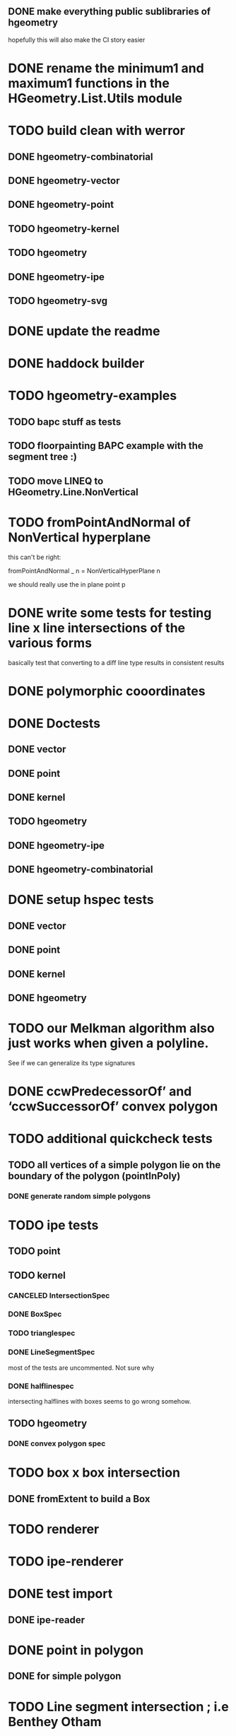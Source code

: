 ** DONE make everything public sublibraries of hgeometry
hopefully this will also make the CI story easier

* DONE rename the minimum1 and maximum1 functions in the HGeometry.List.Utils module

* TODO build clean with werror

** DONE hgeometry-combinatorial
** DONE hgeometry-vector
** DONE hgeometry-point
** TODO hgeometry-kernel
** TODO hgeometry
** DONE hgeometry-ipe
** TODO hgeometry-svg
* DONE update the readme
* DONE haddock builder

* TODO hgeometry-examples
** TODO bapc stuff as tests
** TODO floorpainting BAPC example with the segment tree :)

** TODO move LINEQ to HGeometry.Line.NonVertical

* TODO fromPointAndNormal of NonVertical hyperplane

this can't be right:

  fromPointAndNormal _ n = NonVerticalHyperPlane n

we should really use the in plane point p

* DONE write some tests for testing line x line intersections of the various forms

basically test that converting to a diff line type results in
consistent results

* DONE polymorphic cooordinates
* DONE Doctests
** DONE vector
** DONE point
** DONE kernel
** TODO hgeometry
** DONE hgeometry-ipe
** DONE hgeometry-combinatorial
* DONE setup hspec tests
** DONE vector
** DONE point
** DONE kernel
** DONE hgeometry

* TODO our Melkman algorithm also just works when given a polyline.
See if we can generalize its type signatures

* DONE ccwPredecessorOf’ and ‘ccwSuccessorOf’ convex polygon
* TODO additional quickcheck tests

** TODO all vertices of a simple polygon lie on the boundary of the polygon (pointInPoly)
*** DONE generate random simple polygons

* TODO ipe tests
** TODO point
** TODO kernel
*** CANCELED IntersectionSpec
*** DONE BoxSpec
*** TODO trianglespec
*** DONE LineSegmentSpec
most of the tests are uncommented. Not sure why

*** DONE halflinespec
intersecting halflines with boxes seems to go wrong somehow.


** TODO hgeometry
*** DONE convex polygon spec

* TODO box x box intersection
** DONE fromExtent to build a Box

* TODO renderer
* TODO ipe-renderer
* DONE test import
** DONE ipe-reader
* DONE point in polygon
** DONE for simple polygon

* TODO Line segment intersection ; i.e Benthey Otham
** DONE the naive algorithm
*** DONE represent the various types of intersections
*** DONE debug the onSideTest hyperplane function again
*** DONE test intersection for colinear line segments incorrect
** TODO benthey othham for open-ended segments.

* TODO polygon triangulation
** DONE triangulate monotone
** TODO triangiulate non-monotone
*** DONE split into non-monotone parts
*** TODO graph representation
* DONE polyline simplification
** DONE imai iri
** DONE DP

* TODO arrangement
** TODO line-segment-intersection sweep
** TODO planar subdivision
*** TODO plane graph

* TODO 3d-lower-envelope
** TODO naive
*** TODO triangulated envelope
*** TODO handle degeneracies
*** TODO handle all colinear
*** TODO cyclic sorting of the edges

** TODO define tests
*** DONE correctly render a lower envelope/vd with 1 vertex and 3 unbounded edges
*** DONE correctly render bounded edges of some larger set of points
*** DONE correctly render unbounded edges of some larger set of points
*** TODO properyt test that every (bounded) face is convex

** TODO some sort of benchmarking for the naive algorithm


** TODO Set3 type to clean up and/or speed up the fromVertexForm code ?

I wonder if we can clean up and/or speed up the fromVertexForm code by
having a specific Set3 type that stores at least three elements. Since
every vertex should have at least (and probably often also exactly)
three definers, this could clean up some of the code. (We have a few
"there should be at least three items here" cases).

Still not entirely sure that will help stufficiently though. Since we
are sometimes relying on sorting etc, to be efficient.

e.g. if we have three definers, and we delete h from it (where h is
guaranteed to appear: )


** TODO planar separators

** TODO batch point-location by sweeping scheme

** TODO vertices -> adjrep

** TODO 3d convex hull

** TODO render faces as polygons
** TODO 3d export of the lower envelope

* DONE Convex polygons
** DONE binary search extremal direction
** DONE point in polygon
*** DONE almost done; but needs some fractional -> num work in point on line segment
*** DONE report the edge on whichwe lie in case we lie on an edge
*** DONE make an inpolygon typeclass
*** DONE test pointInPolygon for convex polygons; seems we have a discrepency



* TODO data structures
** TODO kd-tree
** TODO range-tree
*** DONE base tree
** TODO segment-tree
*** DONE base tree
** TODO quad-tree
** DONE interval-tree

* DONE 2d-convex hull algos
** DONE divide and conquer
** DONE quickhull
** DONE jarvis march
** DONE convex hull of polygon


* TODO smallest enclosing ball
** TODO linear programming (RIC)

* TODO delaunay triangulation
* TODO voronoi diagram
** TODO all colinear points
* DONE closest pair
* DONE minkowski-sum
** DONE fix testcases
probably requires testing if two polygons are cyclic shifts

* TODO common intersection of halfplanes
** TODO have some type representing the unbounded common intersection part


* DONE profile the convex hull algos, since they are quite a bit slower than just sorting.

-- I'm now guessing that the _Vector iso is causing the trouble, since
that thing is potentially rebuilding a new vector (using generate)
even if we are just accessing some field. If that is indeed happening,
then that is very wasteful.

* DONE clean up the benchmarks



* TODO images in the haddocks

* TODO visual debugger
maybe make s.t. like prettychart; i.e have some webserver running that
can show geometries as svg, and use ghci to start the server and send
input to the server.


* index state
    cabal v2-update 'hackage.haskell.org,2022-12-29T17:16:17Z'



* performance

I compared the BAPC armybase tests. It's a bit of an apples vs oranges
comparison, since I only had an old 8.10.7 build of the bapc examples
around, and I've built the new stuff using 9.6.1

anyway, the old bapc armybase testsuite took

13.65s user 0.03s system 99% cpu 13.687 total

whereas the new run took roughly

8.28s user 0.02s system 99% cpu 8.305 total

not sure what's the mian gain. Maybe most of it is simply switching to
a faster sorting algo; since we are now using vector-algorithms's
introsort rather than mergesort.
>
Still, it's nice that we are faster :).
